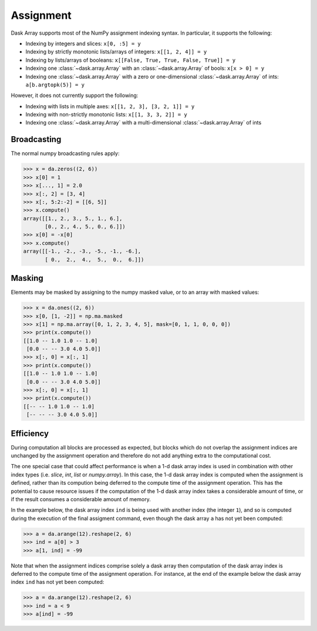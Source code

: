 .. _array.assignment:

Assignment
==========

Dask Array supports most of the NumPy assignment indexing syntax. In
particular, it supports the following:

*  Indexing by integers and slices: ``x[0, :5] = y``
*  Indexing by strictly monotonic lists/arrays of integers: ``x[[1, 2, 4]] = y``
*  Indexing by lists/arrays of booleans: ``x[[False, True, True, False, True]] = y``
*  Indexing one :class:`~dask.array.Array` with an :class:`~dask.array.Array` of bools: ``x[x > 0] = y``
*  Indexing one :class:`~dask.array.Array` with a zero or one-dimensional :class:`~dask.array.Array`
   of ints: ``a[b.argtopk(5)] = y``

However, it does not currently support the following:

*  Indexing with lists in multiple axes: ``x[[1, 2, 3], [3, 2, 1]] = y``
*  Indexing with non-strictly monotonic lists: ``x[[1, 3, 3, 2]] = y``
*  Indexing  one :class:`~dask.array.Array` with a multi-dimensional :class:`~dask.array.Array` of ints

.. _array.assignment.broadcasting:

Broadcasting
------------

The normal numpy broadcasting rules apply:

.. code-block:: python

   >>> x = da.zeros((2, 6))
   >>> x[0] = 1
   >>> x[..., 1] = 2.0
   >>> x[:, 2] = [3, 4]
   >>> x[:, 5:2:-2] = [[6, 5]]
   >>> x.compute()
   array([[1., 2., 3., 5., 1., 6.],
          [0., 2., 4., 5., 0., 6.]])
   >>> x[0] = -x[0]
   >>> x.compute()
   array([[-1., -2., -3., -5., -1., -6.],
          [ 0.,  2.,  4.,  5.,  0.,  6.]])

.. _array.assignment.masking:

Masking
-------

Elements may be masked by assigning to the numpy masked value, or to an
array with masked values:

.. code-block:: python

   >>> x = da.ones((2, 6))
   >>> x[0, [1, -2]] = np.ma.masked
   >>> x[1] = np.ma.array([0, 1, 2, 3, 4, 5], mask=[0, 1, 1, 0, 0, 0])
   >>> print(x.compute())
   [[1.0 -- 1.0 1.0 -- 1.0]
    [0.0 -- -- 3.0 4.0 5.0]]
   >>> x[:, 0] = x[:, 1]
   >>> print(x.compute())
   [[1.0 -- 1.0 1.0 -- 1.0]
    [0.0 -- -- 3.0 4.0 5.0]]
   >>> x[:, 0] = x[:, 1]
   >>> print(x.compute())
   [[-- -- 1.0 1.0 -- 1.0]
    [-- -- -- 3.0 4.0 5.0]]

.. _array.assignment.efficiency:

Efficiency
----------

During computation all blocks are processed as expected, but blocks
which do not overlap the assignment indices are unchanged by the
assignment operation and therefore do not add anything extra to the
computational cost.

The one special case that could affect performance is when a 1-d dask
array index is used in combination with other index types
(i.e. `slice`, `int`, `list` or `numpy.array`). In this case, the 1-d
dask array index is computed when the assignment is defined, rather
than its compution being deferred to the compute time of the
assignment operation. This has the potential to cause resource issues
if the computation of the 1-d dask array index takes a considerable
amount of time, or if the result consumes a considerable amount of
memory.

In the example below, the dask array index ``ind`` is being used with
another index (the integer ``1``), and so is computed during the
execution of the final assigment command, even though the dask array
``a`` has not yet been computed:

.. code-block:: python

   >>> a = da.arange(12).reshape(2, 6)
   >>> ind = a[0] > 3
   >>> a[1, ind] = -99

Note that when the assignment indices comprise solely a dask array
then computation of the dask array index is deferred to the compute
time of the assignment operation. For instance, at the end of the
example below the dask array index ``ind`` has not yet been computed:

.. code-block:: python

   >>> a = da.arange(12).reshape(2, 6)
   >>> ind = a < 9
   >>> a[ind] = -99
